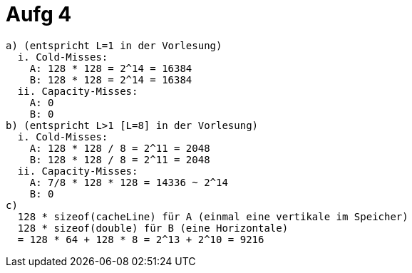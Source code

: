 = Aufg 4

[source, cpp]
----
a) (entspricht L=1 in der Vorlesung)
  i. Cold-Misses:
    A: 128 * 128 = 2^14 = 16384
    B: 128 * 128 = 2^14 = 16384
  ii. Capacity-Misses:
    A: 0
    B: 0
b) (entspricht L>1 [L=8] in der Vorlesung)
  i. Cold-Misses:
    A: 128 * 128 / 8 = 2^11 = 2048
    B: 128 * 128 / 8 = 2^11 = 2048
  ii. Capacity-Misses:
    A: 7/8 * 128 * 128 = 14336 ~ 2^14
    B: 0
c)
  128 * sizeof(cacheLine) für A (einmal eine vertikale im Speicher)
  128 * sizeof(double) für B (eine Horizontale)
  = 128 * 64 + 128 * 8 = 2^13 + 2^10 = 9216
----